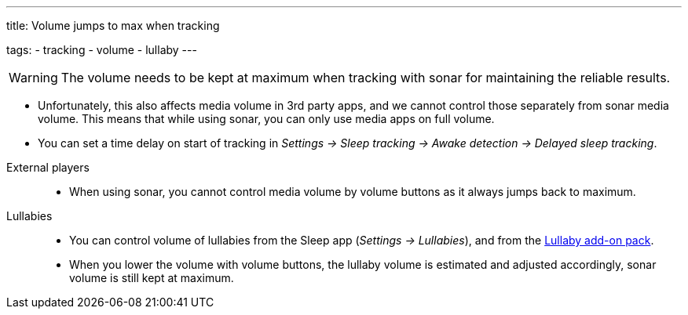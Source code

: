 ---
title: Volume jumps to max when tracking

tags:
  - tracking
  - volume
  - lullaby
---

WARNING: The volume needs to be kept at maximum when tracking with sonar for maintaining the reliable results.

- Unfortunately, this also affects media volume in 3rd party apps, and we cannot control those separately from sonar media volume. This means that while using sonar, you can only use media apps on full volume.
- You can set a time delay on start of tracking in _Settings -> Sleep tracking -> Awake detection -> Delayed sleep tracking_.

//-

External players::
- When using sonar, you cannot control media volume by volume buttons as it always jumps back to maximum.

Lullabies::
- You can control volume of lullabies from the Sleep app (_Settings -> Lullabies_), and from the https://play.google.com/store/apps/details?id=com.urbandroid.sleep.addon.lullaby[Lullaby add-on pack].
- When you lower the volume with volume buttons, the lullaby volume is estimated and adjusted accordingly, sonar volume is still kept at maximum.
